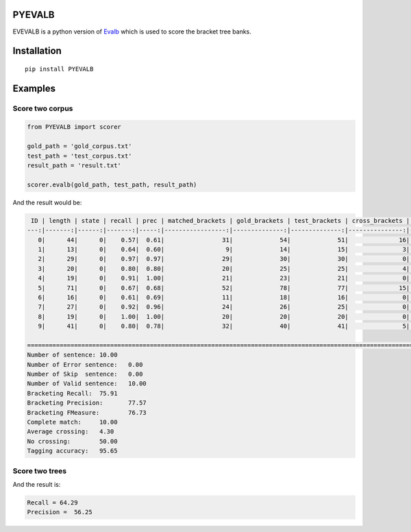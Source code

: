 PYEVALB
=========

EVEVALB is a python version of Evalb_ which is used to score the bracket tree banks.

Installation
=============
::

    pip install PYEVALB

Examples
=========

Score two corpus
----------------

.. code:: python

    from PYEVALB import scorer

    gold_path = 'gold_corpus.txt'
    test_path = 'test_corpus.txt'
    result_path = 'result.txt'

    scorer.evalb(gold_path, test_path, result_path)

And the result would be:

.. code:: markdown

     ID | length | state | recall | prec | matched_brackets | gold_brackets | test_brackets | cross_brackets | words | correct_tags | tag_accracy 
    ---:|-------:|------:|-------:|-----:|-----------------:|--------------:|--------------:|---------------:|------:|-------------:|------------:
       0|      44|      0|    0.57|  0.61|                31|             54|             51|              16|     44|            43|         0.98
       1|      13|      0|    0.64|  0.60|                 9|             14|             15|               3|     13|            12|         0.92
       2|      29|      0|    0.97|  0.97|                29|             30|             30|               0|     29|            29|         1.00
       3|      20|      0|    0.80|  0.80|                20|             25|             25|               4|     20|            20|         1.00
       4|      19|      0|    0.91|  1.00|                21|             23|             21|               0|     19|            19|         1.00
       5|      71|      0|    0.67|  0.68|                52|             78|             77|              15|     71|            65|         0.92
       6|      16|      0|    0.61|  0.69|                11|             18|             16|               0|     16|            14|         0.88
       7|      27|      0|    0.92|  0.96|                24|             26|             25|               0|     27|            26|         0.96
       8|      19|      0|    1.00|  1.00|                20|             20|             20|               0|     19|            19|         1.00
       9|      41|      0|    0.80|  0.78|                32|             40|             41|               5|     41|            39|         0.95

    =================================================================================================================================================
    Number of sentence:	10.00
    Number of Error sentence:	0.00
    Number of Skip  sentence:	0.00
    Number of Valid sentence:	10.00
    Bracketing Recall:	75.91
    Bracketing Precision:	77.57
    Bracketing FMeasure:	76.73
    Complete match:	10.00
    Average crossing:	4.30
    No crossing:	50.00
    Tagging accuracy:	95.65

Score two trees
---------------

.. code:: python
    from PYEVALB import scorer
    from PYEVALB import parser

    gold = '(IP (NP (PN 这里)) (VP (ADVP (AD 便)) (VP (VV 产生) (IP (NP (QP (CD 一) (CLP (M 个))) (DNP (NP (JJ 结构性)) (DEG 的)) (NP (NN 盲点))) (PU ：) (IP (VP (VV 臭味相投) (PU ，) (VV 物以类聚)))))) (PU 。))'

    test = '(IP (IP (NP (PN 这里)) (VP (ADVP (AD 便)) (VP (VV 产生) (NP (QP (CD 一) (CLP (M 个))) (DNP (ADJP (JJ 结构性)) (DEG 的)) (NP (NN 盲点)))))) (PU ：) (IP (NP (NN 臭味相投)) (PU ，) (VP (VV 物以类聚))) (PU 。))'

    gold_tree = parser.create_from_bracket_string(gold)
    test_tree = parser.create_from_bracket_string(test)

    result = scorer.score_trees(gold_tree, test_tree)

    print('Recall =' + str(result.recall))
    print('Precision =' + str(result.prec))

And the result is:

.. code::

    Recall = 64.29
    Precision =  56.25


.. _Evalb: http://nlp.cs.nyu.edu/evalb/
